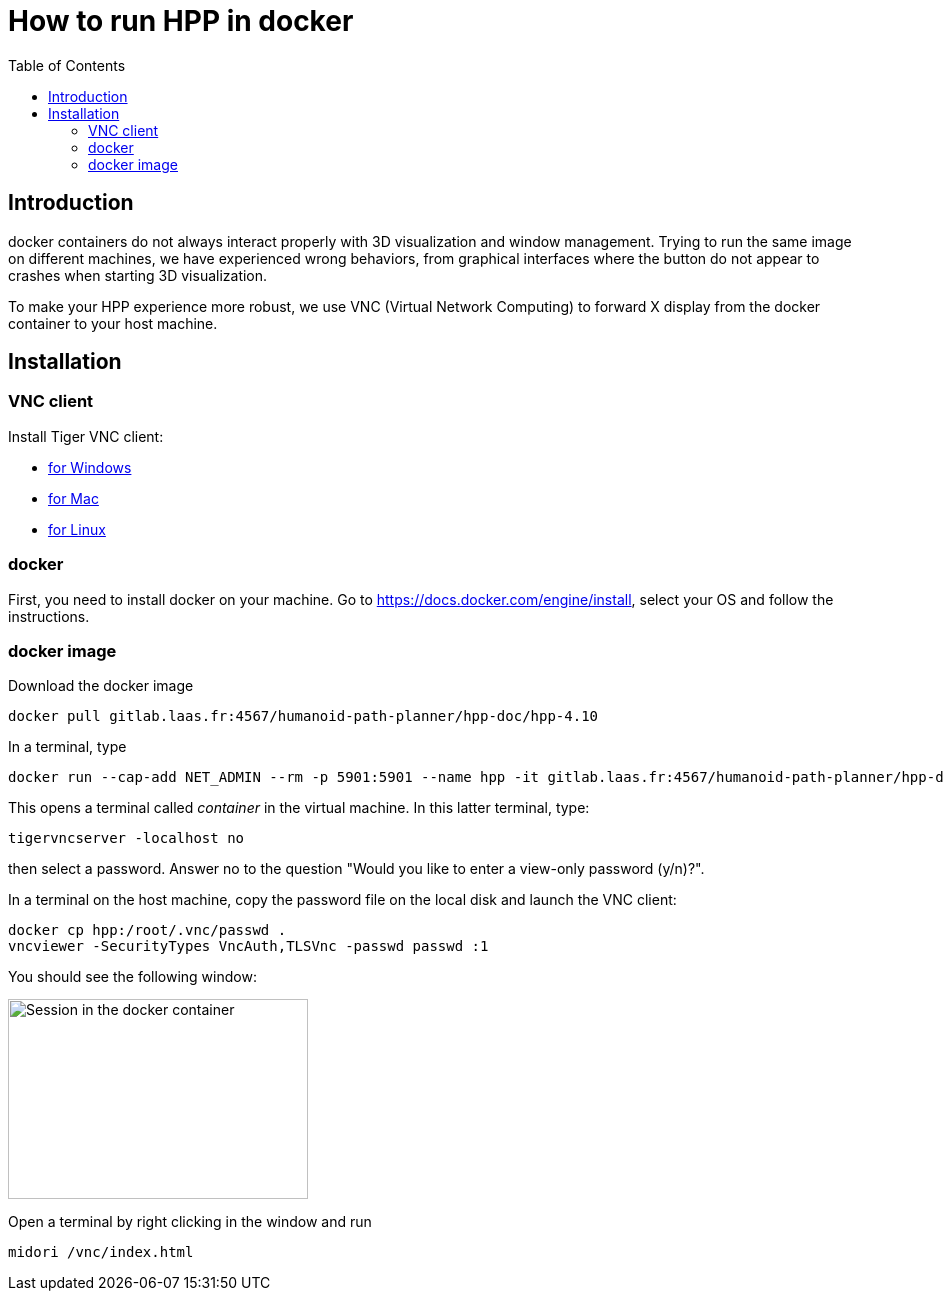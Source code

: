 :imagesdir: figures
:toc: 

How to run HPP in docker
========================

== Introduction

docker containers do not always interact properly with 3D visualization and
window management. Trying to run the same image on different machines, we have
experienced wrong behaviors, from graphical interfaces where the button do not
appear to crashes when starting 3D visualization.

To make your HPP experience more robust, we use VNC (Virtual Network Computing)
to forward X display from the docker container to your host machine.

== Installation

=== VNC client

Install Tiger VNC client:

* https://tigervnc.en.lo4d.com/windows[for Windows]
* https://www.macupdate.com/app/mac/60678/tigervnc[for Mac]
* https://tigervnc.org[for Linux]

=== docker

First, you need to install docker on your machine. Go to https://docs.docker.com/engine/install, select your OS and follow the instructions.

=== docker image

Download the docker image
[source, bash]
----
docker pull gitlab.laas.fr:4567/humanoid-path-planner/hpp-doc/hpp-4.10
----

In a terminal, type
[source, bash]
----
docker run --cap-add NET_ADMIN --rm -p 5901:5901 --name hpp -it gitlab.laas.fr:4567/humanoid-path-planner/hpp-doc/hpp-4.10
----

This opens a terminal called _container_ in the virtual machine.
In this latter terminal, type:
[source, bash]
----
tigervncserver -localhost no
----
then select a password.
Answer no to the question "Would you like to enter a view-only password (y/n)?".

In a terminal on the host machine, copy the password file on the local disk and
launch the VNC client:
[source, bash]
----
docker cp hpp:/root/.vnc/passwd .
vncviewer -SecurityTypes VncAuth,TLSVnc -passwd passwd :1
----
You should see the following window:

image::xfce-small.png[Session in the docker container,300,200]

Open a terminal by right clicking in the window and run
[source, bash]
----
midori /vnc/index.html
----
